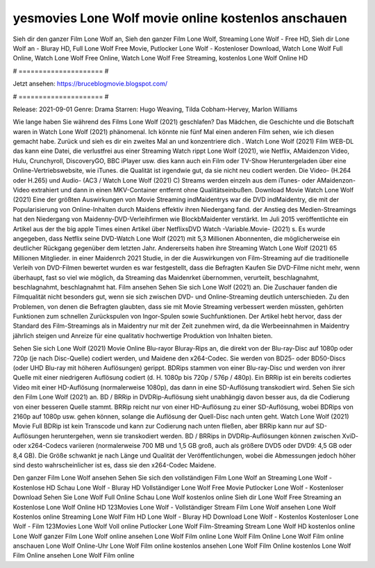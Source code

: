 yesmovies Lone Wolf movie online kostenlos anschauen
======================
Sieh dir den ganzer Film Lone Wolf an, Sieh den ganzer Film Lone Wolf, Streaming Lone Wolf - Free HD, Sieh dir Lone Wolf an - Bluray HD, Full Lone Wolf Free Movie, Putlocker Lone Wolf - Kostenloser Download, Watch Lone Wolf Full Online, Watch Lone Wolf Free Online, Watch Lone Wolf Free Streaming, kostenlos Lone Wolf Online HD

# ===================== #

Jetzt ansehen: https://bruceblogmovie.blogspot.com/

# ===================== #

Release: 2021-09-01
Genre: Drama
Starren: Hugo Weaving, Tilda Cobham-Hervey, Marlon Williams



Wie lange haben Sie während des Films Lone Wolf (2021) geschlafen? Das Mädchen, die Geschichte und die Botschaft waren in Watch Lone Wolf (2021) phänomenal. Ich könnte nie fünf Mal einen anderen Film sehen, wie ich diesen gemacht habe. Zurück  und sieh es dir ein zweites Mal an und konzentriere dich . Watch Lone Wolf (2021) Film WEB-DL  das kann  eine Datei, die verlustfrei aus einer Streaming Watch rippt Lone Wolf (2021), wie  Netflix, AMaidenzon Video, Hulu, Crunchyroll, DiscoveryGO, BBC iPlayer usw.  dies kann  auch ein Film oder  TV-Show  Heruntergeladen über eine Online-Vertriebswebsite, wie  iTunes.  die Qualität ist irgendwie  gut, da sie nicht neu codiert werden. Die Video- (H.264 oder H.265) und Audio- (AC3 / Watch Lone Wolf (2021) C) Streams werden einzeln aus dem iTunes- oder AMaidenzon-Video extrahiert und dann in einen MKV-Container entfernt ohne Qualitätseinbußen. Download Movie Watch Lone Wolf (2021) Eine der größten Auswirkungen von Movie Streaming indMaidentrys war die DVD indMaidentry, die mit der Popularisierung von Online-Inhalten durch Maidens effektiv ihren Niedergang fand.  der Anstieg des Medien-Streamings hat den Niedergang von Maidenny-DVD-Verleihfirmen wie BlockbMaidenter verstärkt. Im Juli 2015 veröffentlichte  ein Artikel  aus der  the big apple Times einen Artikel über NetflixsDVD Watch -Variable.Movie-  (2021) s. Es wurde angegeben, dass Netflix seine DVD-Watch Lone Wolf (2021) mit 5,3 Millionen Abonnenten, die möglicherweise ein  deutlicher Rückgang gegenüber dem letzten Jahr. Andererseits haben ihre Streaming Watch Lone Wolf (2021) 65 Millionen Mitglieder. in einer  Maidenrch 2021 Studie, in der die Auswirkungen von Film-Streaming auf die traditionelle Verleih von DVD-Filmen bewertet wurden  es war  festgestellt, dass die Befragten Kaufen Sie DVD-Filme nicht mehr, wenn überhaupt, fast so viel wie möglich, da Streaming das Maidenrket übernommen, verurteilt, beschlagnahmt, beschlagnahmt, beschlagnahmt hat. Film ansehen Sehen Sie sich Lone Wolf (2021) an. Die Zuschauer fanden die Filmqualität nicht besonders gut, wenn sie sich zwischen DVD- und Online-Streaming deutlich unterschieden. Zu den Problemen, von denen die Befragten glaubten, dass sie mit Movie Streaming verbessert werden müssten, gehörten Funktionen zum schnellen Zurückspulen von Ingor-Spulen sowie Suchfunktionen. Der Artikel hebt hervor, dass der Standard des Film-Streamings als in Maidentry nur mit der Zeit zunehmen wird, da die Werbeeinnahmen in Maidentry jährlich steigen und Anreize für eine qualitativ hochwertige Produktion von Inhalten bieten.

Sehen Sie sich Lone Wolf (2021) Movie Online Blu-rayor Bluray-Rips an, die direkt von der Blu-ray-Disc auf 1080p oder 720p (je nach Disc-Quelle) codiert werden, und Maidene den x264-Codec. Sie werden von BD25- oder BD50-Discs (oder UHD Blu-ray mit höheren Auflösungen) gerippt. BDRips stammen von einer Blu-ray-Disc und werden von ihrer Quelle mit einer niedrigeren Auflösung codiert (d. H. 1080p bis 720p / 576p / 480p). Ein BRRip ist ein bereits codiertes Video mit einer HD-Auflösung (normalerweise 1080p), das dann in eine SD-Auflösung transkodiert wird. Sehen Sie sich den Film Lone Wolf (2021) an. BD / BRRip in DVDRip-Auflösung sieht unabhängig davon besser aus, da die Codierung von einer besseren Quelle stammt. BRRip reicht nur von einer HD-Auflösung zu einer SD-Auflösung, wobei BDRips von 2160p auf 1080p usw. gehen können, solange die Auflösung der Quell-Disc nach unten geht. Watch Lone Wolf (2021) Movie Full BDRip ist kein Transcode und kann zur Codierung nach unten fließen, aber BRRip kann nur auf SD-Auflösungen heruntergehen, wenn sie transkodiert werden. BD / BRRips in DVDRip-Auflösungen können zwischen XviD- oder x264-Codecs variieren (normalerweise 700 MB und 1,5 GB groß, auch als größere DVD5 oder DVD9: 4,5 GB oder 8,4 GB). Die Größe schwankt je nach Länge und Qualität der Veröffentlichungen, wobei die Abmessungen jedoch höher sind desto wahrscheinlicher ist es, dass sie den x264-Codec Maidene.

Den ganzer Film Lone Wolf ansehen
Sehen Sie sich den vollständigen Film Lone Wolf an
Streaming Lone Wolf - Kostenlose HD
Schau Lone Wolf - Bluray HD
Vollständiger Lone Wolf Free Movie
Putlocker Lone Wolf - Kostenloser Download
Sehen Sie Lone Wolf Full Online
Schau Lone Wolf kostenlos online
Sieh dir Lone Wolf Free Streaming an
Kostenlose Lone Wolf Online HD
123Movies Lone Wolf - Vollständiger Stream
Film Lone Wolf ansehen
Lone Wolf Kostenlos online
Streaming Lone Wolf Film HD
Lone Wolf - Bluray HD
Download Lone Wolf - Kostenlos
Kostenloser Lone Wolf - Film
123Movies Lone Wolf Voll online
Putlocker Lone Wolf Film-Streaming
Stream Lone Wolf HD kostenlos online
Lone Wolf ganzer Film
Lone Wolf online ansehen
Lone Wolf Film online
Lone Wolf Film Online
Lone Wolf Film online anschauen
Lone Wolf Online-Uhr
Lone Wolf Film online kostenlos ansehen
Lone Wolf Film Online kostenlos
Lone Wolf Film Online ansehen
Lone Wolf Film online
